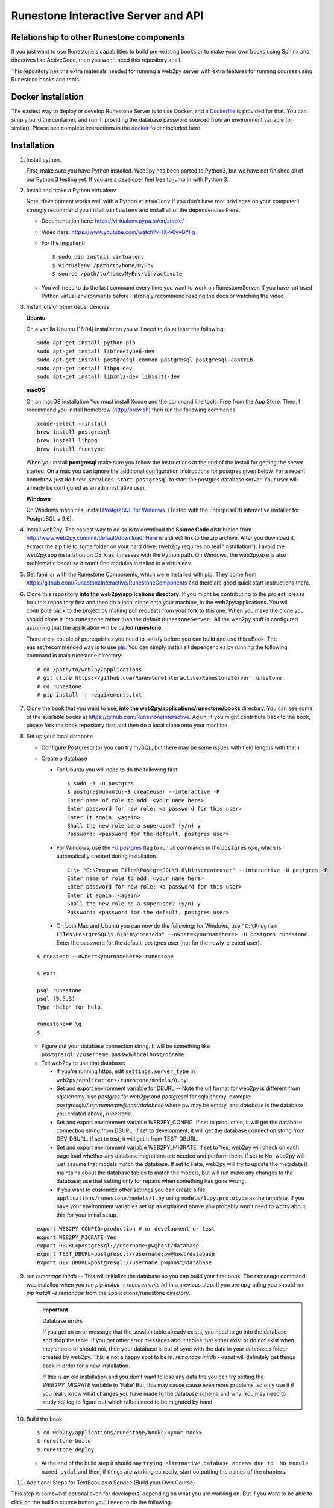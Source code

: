 Runestone Interactive Server and API
====================================

.. image:: https://travis-ci.org/RunestoneInteractive/RunestoneServer.svg?branch=master
    :target: https://travis-ci.org/RunestoneInteractive/RunestoneServer

.. image:: https://coveralls.io/repos/github/RunestoneInteractive/RunestoneServer/badge.svg?branch=master
   :target: https://coveralls.io/github/RunestoneInteractive/RunestoneServer?branch=master

Relationship to other Runestone components
------------------------------------------

If you just want to use Runestone's capabilities to build pre-existing books or to make your own books using Sphinx and directives like ActiveCode, then you won't need this repository at all.

This repository has the extra materials needed for running a web2py server with extra features for running courses using Runestone books and tools.


Docker Installation
-------------------

The easiest way to deploy or develop Runestone Server is to use Docker, and a `Dockerfile <Dockerfile>`_ is provided for that.
You can simply build the container, and run it, providing the database password sourced from an environment variable (or similar).
Please see complete instructions in the `docker <docker>`_ folder included here.


Installation
------------

#. Install python.

   First, make sure you have Python installed.  Web2py has  been ported to Python3, but we have not finished all of our Python 3 testing yet. If you are a developer feel free to jump in with Python 3.

#. Install and make a Python virtualenv

   Note, development works well with a Python ``virtualenv``  If  you don't have root privileges on your computer I strongly recommend you install ``virtualenv`` and install all of the dependencies there.

   * Documentation here:  https://virtualenv.pypa.io/en/stable/
   * Video here:  https://www.youtube.com/watch?v=IX-v6yvGYFg
   * For the impatient:

     ::

     $ sudo pip install virtualenv
     $ virtualenv /path/to/home/MyEnv
     $ source /path/to/home/MyEnv/bin/activate

   * You will need to do the last command every time you want to work on RunestoneServer.  If you have not used Python virtual environments before I strongly recommend reading the docs or watching the video

#. Install lots of other dependencies

   **Ubuntu**

   On a vanilla Ubuntu (16.04) installation you will need to do at least the following:

   ::

       sudo apt-get install python-pip
       sudo apt-get install libfreetype6-dev
       sudo apt-get install postgresql-common postgresql postgresql-contrib
       sudo apt-get install libpq-dev
       sudo apt-get install libxml2-dev libxslt1-dev

   **macOS**

   On an macOS installation You must install Xcode and the command line tools.  Free from the App Store.  Then, I recommend you install homebrew (http://brew.sh)  then run the following commands:

   ::

       xcode-select --install
       brew install postgresql
       brew install libpng
       brew install freetype


   When you install **postgresql** make sure you follow the instructions at the end of
   the install for getting the server started.  On a mac you can ignore the additional configuration
   instructions for postgres given below. For a recent homebrew just do ``brew services start postgresql``
   to start the postgres database server.  Your user will already be configured as an administrative
   user.

   **Windows**

   On Windows machines, install `PostgreSQL for Windows <https://www.postgresql.org/download/windows/>`_. (Tested with the EnterpriseDB interactive installer for PostgreSQL v 9.6).

#. Install web2py. The easiest way to do so is to download the **Source Code** distribution from http://www.web2py.com/init/default/download. `Here <http://www.web2py.com/examples/static/web2py_src.zip>`_ is a direct link to the zip archive. After you download it, extract the zip file to some folder on your hard drive. (web2py requires no real "installation").  I avoid the web2py.app installation on OS X as it messes with the Python path.  On Windows, the web2py.exe is also problematic because it won't find modules installed in a virtualenv.

#. Get familiar with the Runestone Components, which were installed with pip. They come from https://github.com/RunestoneInteractive/RunestoneComponents and there are good quick start instructions there.

#. Clone this repository **into the web2py/applications directory**. If you might be contributing to the project, please fork this repository first and then do a local clone onto your machine, in the web2py/applications. You will contribute back to the project by making pull requests from your fork to this one.  When you make the clone you should clone it into ``runestone`` rather than the default ``RunestoneServer`` .  All the web2py stuff is configured assuming that the application will be called **runestone**.

   There are a couple of prerequisites you need to satisfy before you can build and use this
   eBook. The easiest/recommended way is to use `pip <http://www.pip-installer.org/en/latest/>`_. You can simply install all dependencies by running the following command in main runestone directory:

   ::

       # cd /path/to/web2py/applications
       # git clone https://github.com/RunestoneInteractive/RunestoneServer runestone
       # cd runestone
       # pip install -r requirements.txt

#. Clone the book that you want to use, **into the web2py/applications/runestone/books** directory. You can see some of the available books at https://github.com/RunestoneInteractive. Again, if you might contribute back to the book, please fork the book repository first and then do a local clone onto your machine.

#. Set up your local database

   * Configure Postgresql (or you can try mySQL, but there may be some issues with field lengths with that.)

   * Create a database

     * For Ubuntu you will need to do the following first:

       ::

           $ sudo -i -u postgres
           $ postgres@ubuntu:~$ createuser --interactive -P
           Enter name of role to add: <your name here>
           Enter password for new role: <a password for this user>
           Enter it again: <again>
           Shall the new role be a superuser? (y/n) y
           Password: <password for the default, postgres user>

     * For Windows, use the `-U postgres <https://www.postgresql.org/docs/9.6/static/app-createdb.html>`_ flag to run all commands in the ``postgres`` role, which is automatically created during installation.

       ::

           C:\> "C:\Program Files\PostgreSQL\9.6\bin\createuser" --interactive -U postgres -P
           Enter name of role to add: <your name here>
           Enter password for new role: <a password for this user>
           Enter it again: <again>
           Shall the new role be a superuser? (y/n) y
           Password: <password for the default, postgres user>

     * On both Mac and Ubuntu you can now do the following; for Windows, use ``"C:\Program Files\PostgreSQL\9.6\bin\createdb" --owner=<yournamehere> -U postgres runestone``. Enter the password for the default, postgres user (not for the newly-created user).

   ::

       $ createdb --owner=<yournamehere> runestone

       $ exit

       psql runestone
       psql (9.5.3)
       Type "help" for help.

       runestone=# \q
       $

   * Figure out your database connection string. It will be something like ``postgresql://username:passwd@localhost/dbname``

   * Tell web2py to use that database:

     * If you're running https, edit ``settings.server_type`` in ``web2py/applications/runestone/models/0.py``.
     * Set and export environment variable for DBURL -- Note the url format for web2py is different from sqlalchemy.  use `postgres` for web2py and `postgresql` for sqlalchemy.  example:  `postgresql://username:pw@host/database` where pw may be empty, and `database` is the database you created above, `runestone`.
     * Set and export environment variable WEB2PY_CONFIG. If set to production, it will get the database connection string from DBURL. If set to development, it will get the database connection string from DEV_DBURL. If set to test, it will get it from TEST_DBURL.
     * Set and export environment variable WEB2PY_MIGRATE. If set to Yes, web2py will check on each page load whether any database migrations are needed and perform them. If set to No, web2py will just assume that models match the database. If set to Fake, web2py will try to update the metadata it maintains about the database tables to match the models, but will not make any changes to the database; use that setting only for repairs when something has gone wrong.
     * If you want to customize other settings you can create a file ``applications/runestone/models/1.py`` using ``models/1.py.prototype`` as the template.  If you have your environment variables set up as explained above you probably won't need to worry about this for your initial setup.

   ::

       export WEB2PY_CONFIG=production # or development or test
       export WEB2PY_MIGRATE=Yes
       export DBURL=postgresql://username:pw@host/database
       export TEST_DBURL=postgresql://username:pw@host/database
       export DEV_DBURL=postgresql://username:pw@host/database

#. run `rsmanage initdb`  -- This will initialize the database so you can build your first book.  The rsmanage command was installed when you ran `pip install -r requirements.txt` in a previous step.  If you are upgrading you should run `pip install -e rsmanage` from the applications/runestone directory.


   .. important:: Database errors

      If you get an error message that the session table already exists, you need to go into the database and drop the table.
      If you get other error messages about tables that either exist or do not exist when they should or should not, then your database is out of sync with the data in your databases folder created by web2py.  This is not a happy spot to be in.  `rsmanage initdb --reset` will definitely get things back in order for a new installation.

      If this is an old installation and you don't want to lose any data the you can try setting the `WEB2PY_MIGRATE` variable to 'Fake' But, this may cause cause even more problems, so only use it if you really know what changes you have made to the database schema and why.  You may need to study sql.log to figure out which talbes need to be migrated by hand.



#. Build the book.

   ::

       $ cd web2py/applications/runestone/books/<your book>
       $ runestone build
       $ runestone deploy


   * At the end of the build step it should say ``trying alternative database access due to  No module named pydal`` and then, if things are working correctly, start outputting the names of the chapters.

#. Additional Steps for TextBook as a Service (Build your Own Course)

This step is somewhat optional even for developers, depending on what you are working on. But if you want to be able to click on the build a course button you'll need to do the following.

    ::

        $ cd web2py
        $ cp applications/runestone/scripts/start .
        $ cp applications/runestone/scripts/run_scheduler.py .

Now you will want to edit the start script according to your setup.  Then use the start script to start web2py and the scheduler together.  Do not just run `python web2py.py` directly.

More on Environment Variables
-----------------------------

There are a few environment variables that you can use to control the runestone server out of the box:

* `WEB2PY_CONFIG` You can set this to production, development, or test.  Each mode can have a corresponding database connection environment variable.  They are:
* for development use `DEV_DBURL`
* for test use `TEST_DBURL`
* for production use `DBURL`   Yes, its not quite consistent, but its backward compatible for the way we have been doing things.


Create an account for yourself
------------------------------

There are two methods you can use here. If the book you built above is thinkcspy or pythonds then there is an easy method.  If you built some other custom book then it's a bit more work.

The Easy Way
````````````

* restart web2py if it's not running
* go to localhost:8000/runestone
* click on the register button

The Harder Way
``````````````

* restart web2py if it's not running
* go to  localhost:8000/runestone/appadmin

* create a course for the book

  * insert new courses
  * course_id can be blank
  * course name should be your book name, the directory name inside books/ (no spaces)

    * date is in format 2015-08-29
    * institution doesn't matter
    * base course should be same as course name

* create an account for yourself

  * insert new auth_user
  * Course name should be the course name from above (not a number)
  * Do *not* make up a registration key or a reset password key; leave them blank

* Make yourself the instructor for the course.

  * insert new course_instructor
  * Course is the *number* for the course (probably 5 if you just inserted one additional course)



Documentation
-------------

Links to documentation for the project are on our official `home page <http://runestoneinteractive.org/index.html>`_  This includes
the list of dependencies you need to install in order to build the books included in the repository, or to set up
a complete server environment.

The Runestone Tools are not only good for authoring the textbooks contained in this site, but can also be used for:

* Making your own lecture materials
* Making online quizzes for use in class
* Creating online polls for your course

What's New
----------

* We just recently updated the ``activecode`` directive to support two new languages: Javascript and HTML.

How to Contribute
-----------------

#. Get a Github (free) account.
#. Make a fork of this project.  That will create a repository in your
   account for you to have read/write access to.  Very nice, complete
   instructions for making a fork are here:  ``https://help.github.com/articles/fork-a-repo``
#. Clone the repository under your account to your local machine.
#. Check the issues list, or add your own favorite feature.  commit and pull to your fork at will!
#. test
#. Make a Pull Request.  This will notify me that I should look at your changes and merge them into the main repository.
#. Repeat!


How to Contribute $$
--------------------

As our popularity has grown we have server costs.  We
were also able to make great progress during the Summer of 2013
thanks to a generous grant from ACM-SIGCSE that supported one of our
undergraduate students. It would be great if we could have a student
working on this all the time.

If this system or these books have helped you, please consider making a small
donation using `gittip <https://www.gittip.com/bnmnetp/>`_


More Documentation
------------------

I have begun a project to document the `Runestone Interactive <https://runestone.academy/runestone/static/authorguide/index.html>`_ tools

* All of the Runestone Interactive extensions to sphinx:

  * Activecode -- Interactive Python in the browser
  * Codelens  -- Step through code examples and see variables change
  * mchoicemf  -- multiple choice questions with feedback
  * mchoicema  -- multiple choice question with multiple answers and multiple feedback
  * fillintheblank  -- fill in the blank questiosn with regular expression matching answers
  * parsonsproblem  -- drag and drop blocks of code to complete a simple programming assignment
  * datafile -- create datafiles for activecode

* How to write your own extension for Runestone Interactive

Enable Bug Reporting on Github
------------------------------

The Runestone server now has a controller to allow users to enter bug reports without needing a Github account.  But for this to work you will need to configure ``settings.github_token`` in ``models/1.py``

Creating Your Own Textbook
--------------------------

To find instructions on using the Runestone Tools to create your own interactive textbook, see the
instructions in the `Runestone Components repository <https://github.com/RunestoneInteractive/RunestoneComponents>`_.

Browser Notes
-------------

Note, because this interactive edition makes use of lots of HTML 5 and Javascript
I highly recommend either Chrome, or Safari.  Firefox 6+ works too, but has
proven to be less reliable than the first two.  I have no idea whether this works
at all under later versions of Internet Explorer.
